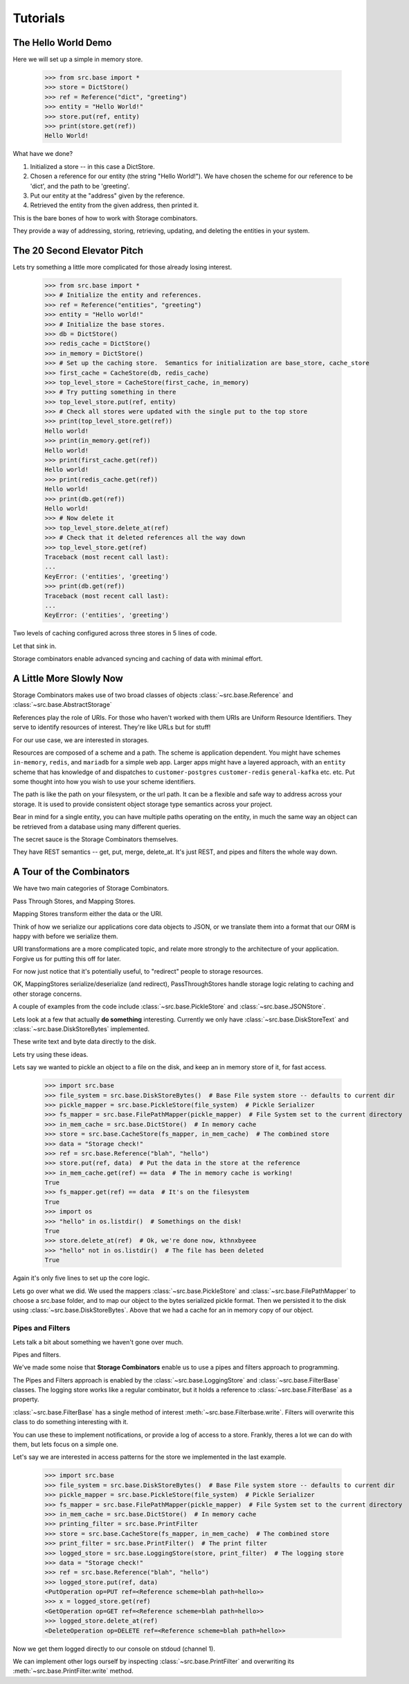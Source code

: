 Tutorials
=========

The Hello World Demo
--------------------

Here we will set up a simple in memory store.

   >>> from src.base import *
   >>> store = DictStore()
   >>> ref = Reference("dict", "greeting")
   >>> entity = "Hello World!"
   >>> store.put(ref, entity)
   >>> print(store.get(ref))
   Hello World!

What have we done?

1. Initialized a store -- in this case a DictStore.
2. Chosen a reference for our entity (the string "Hello World!").  We have chosen the scheme for our reference to be 'dict', and the path to be 'greeting'.
3. Put our entity at the "address" given by the reference.
4. Retrieved the entity from the given address, then printed it.

This is the bare bones of how to work with Storage combinators.

They provide a way of addressing, storing, retrieving, updating, and deleting the entities in your system.

The 20 Second Elevator Pitch
----------------------------

Lets try something a little more complicated for those already losing interest.

    >>> from src.base import *
    >>> # Initialize the entity and references.
    >>> ref = Reference("entities", "greeting")
    >>> entity = "Hello world!"
    >>> # Initialize the base stores.
    >>> db = DictStore()
    >>> redis_cache = DictStore()
    >>> in_memory = DictStore()
    >>> # Set up the caching store.  Semantics for initialization are base_store, cache_store
    >>> first_cache = CacheStore(db, redis_cache)
    >>> top_level_store = CacheStore(first_cache, in_memory)
    >>> # Try putting something in there
    >>> top_level_store.put(ref, entity)
    >>> # Check all stores were updated with the single put to the top store
    >>> print(top_level_store.get(ref))
    Hello world!
    >>> print(in_memory.get(ref))
    Hello world!
    >>> print(first_cache.get(ref))
    Hello world!
    >>> print(redis_cache.get(ref))
    Hello world!
    >>> print(db.get(ref))
    Hello world!
    >>> # Now delete it
    >>> top_level_store.delete_at(ref)
    >>> # Check that it deleted references all the way down
    >>> top_level_store.get(ref)
    Traceback (most recent call last):
    ...
    KeyError: ('entities', 'greeting')
    >>> print(db.get(ref))
    Traceback (most recent call last):
    ...
    KeyError: ('entities', 'greeting')

Two levels of caching configured across three stores in 5 lines of code.

Let that sink in.

Storage combinators enable advanced syncing and caching of data with minimal effort.

A Little More Slowly Now
------------------------

Storage Combinators makes use of two broad classes of objects :class:`~src.base.Reference` and :class:`~src.base.AbstractStorage`

References play the role of URIs.
For those who haven't worked with them URIs are Uniform Resource Identifiers.
They serve to identify resources of interest.
They're like URLs but for stuff!

For our use case, we are interested in storages.

Resources are composed of a scheme and a path.
The scheme is application dependent.
You might have schemes ``in-memory``, ``redis``, and ``mariadb`` for a simple web app.
Larger apps might have a layered approach, with an ``entity`` scheme that has knowledge of and dispatches to ``customer-postgres`` ``customer-redis`` ``general-kafka`` etc. etc.
Put some thought into how you wish to use your scheme identifiers.

The path is like the path on your filesystem, or the url path.
It can be a flexible and safe way to address across your storage.
It is used to provide consistent object storage type semantics across your project.

Bear in mind for a single entity, you can have multiple paths operating on the entity, in much the same way an object can be retrieved from a database using many different queries.

The secret sauce is the Storage Combinators themselves.

They have REST semantics -- get, put, merge, delete_at.  It's just REST, and pipes and filters the whole way down.

A Tour of the Combinators
-------------------------

We have two main categories of Storage Combinators.

Pass Through Stores, and Mapping Stores.

Mapping Stores transform either the data or the URI.

Think of how we serialize our applications core data objects to JSON, or we translate them into a format that our ORM is happy with before we serialize them.

URI transformations are a more complicated topic, and relate more strongly to the architecture of your application.
Forgive us for putting this off for later.

For now just notice that it's potentially useful, to "redirect" people to storage resources.

OK, MappingStores serialize/deserialize (and redirect), PassThroughStores handle storage logic relating to caching and other storage concerns.

A couple of examples from the code include :class:`~src.base.PickleStore` and :class:`~src.base.JSONStore`.

Lets look at a few that actually **do something** interesting.
Currently we only have :class:`~src.base.DiskStoreText` and :class:`~src.base.DiskStoreBytes` implemented.

These write text and byte data directly to the disk.

Lets try using these ideas.

Lets say we wanted to pickle an object to a file on the disk, and keep an in memory store of it, for fast access.

   >>> import src.base
   >>> file_system = src.base.DiskStoreBytes()  # Base File system store -- defaults to current dir
   >>> pickle_mapper = src.base.PickleStore(file_system)  # Pickle Serializer
   >>> fs_mapper = src.base.FilePathMapper(pickle_mapper)  # File System set to the current directory
   >>> in_mem_cache = src.base.DictStore()  # In memory cache
   >>> store = src.base.CacheStore(fs_mapper, in_mem_cache)  # The combined store
   >>> data = "Storage check!"
   >>> ref = src.base.Reference("blah", "hello")
   >>> store.put(ref, data)  # Put the data in the store at the reference
   >>> in_mem_cache.get(ref) == data  # The in memory cache is working!
   True
   >>> fs_mapper.get(ref) == data  # It's on the filesystem
   True
   >>> import os
   >>> "hello" in os.listdir()  # Somethings on the disk!
   True
   >>> store.delete_at(ref)  # Ok, we're done now, kthnxbyeee
   >>> "hello" not in os.listdir()  # The file has been deleted
   True

Again it's only five lines to set up the core logic.

Lets go over what we did.
We used the mappers :class:`~src.base.PickleStore` and :class:`~src.base.FilePathMapper` to choose a src.base folder, and to map our object to the bytes serialized pickle format.
Then we persisted it to the disk using :class:`~src.base.DiskStoreBytes`.
Above that we had a cache for an in memory copy of our object.

Pipes and Filters
.................

Lets talk a bit about something we haven't gone over much.

Pipes and filters.

We've made some noise that **Storage Combinators** enable us to use a pipes and filters approach to programming.

The Pipes and Filters approach is enabled by the :class:`~src.base.LoggingStore` and :class:`~src.base.FilterBase` classes.
The logging store works like a regular combinator, but it holds a reference to :class:`~src.base.FilterBase` as a property.

:class:`~src.base.FilterBase` has a single method of interest :meth:`~src.base.Filterbase.write`.
Filters will overwrite this class to do something interesting with it.

You can use these to implement notifications, or provide a log of access to a store.
Frankly, theres a lot we can do with them, but lets focus on a simple one.

Let's say we are interested in access patterns for the store we implemented in the last example.

   >>> import src.base
   >>> file_system = src.base.DiskStoreBytes()  # Base File system store -- defaults to current dir
   >>> pickle_mapper = src.base.PickleStore(file_system)  # Pickle Serializer
   >>> fs_mapper = src.base.FilePathMapper(pickle_mapper)  # File System set to the current directory
   >>> in_mem_cache = src.base.DictStore()  # In memory cache
   >>> printing_filter = src.base.PrintFilter
   >>> store = src.base.CacheStore(fs_mapper, in_mem_cache)  # The combined store
   >>> print_filter = src.base.PrintFilter()  # The print filter
   >>> logged_store = src.base.LoggingStore(store, print_filter)  # The logging store
   >>> data = "Storage check!"
   >>> ref = src.base.Reference("blah", "hello")
   >>> logged_store.put(ref, data)
   <PutOperation op=PUT ref=<Reference scheme=blah path=hello>>
   >>> x = logged_store.get(ref)
   <GetOperation op=GET ref=<Reference scheme=blah path=hello>>
   >>> logged_store.delete_at(ref)
   <DeleteOperation op=DELETE ref=<Reference scheme=blah path=hello>>

Now we get them logged directly to our console on stdoud (channel 1).

We can implement other logs ourself by inspecting :class:`~src.base.PrintFilter` and overwriting its :meth:`~src.base.PrintFilter.write` method.
